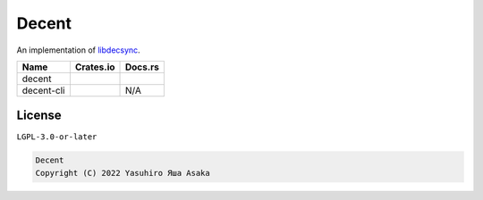 Decent
======

.. image:: https://gitlab.com/grauwoelfchen/decent/badges/trunk/pipeline.svg
   :target: https://gitlab.com/grauwoelfchen/decent/commits/trunk

.. image:: https://gitlab.com/grauwoelfchen/decent/badges/trunk/coverage.svg
   :target: https://gitlab.com/grauwoelfchen/decent/commits/trunk

An implementation of `libdecsync`_.

.. _`libdecsync`: https://github.com/39aldo39/libdecsync


+------------+--------------------+--------------+
| Name       | Crates.io          | Docs.rs      |
+============+====================+==============+
| decent     | |decent-crate|     | |decent-doc| |
+------------+--------------------+--------------+
| decent-cli | |decent-cli-crate| | N/A          |
+------------+--------------------+--------------+

.. |decent-crate| image:: https://img.shields.io/crates/v/decent?label=crates&style=flat
   :target: https://crates.io/crates/decent

.. |decent-doc| image:: https://img.shields.io/docsrs/decent?label=docs&style=flat
   :target: https://docs.rs/decent

.. |decent-cli-crate| image:: https://img.shields.io/crates/v/decent-cli?label=crates&style=flat
   :target: https://crates.io/crates/decent-cli


License
-------

``LGPL-3.0-or-later``

.. code:: text

   Decent
   Copyright (C) 2022 Yasuhiro Яша Asaka
